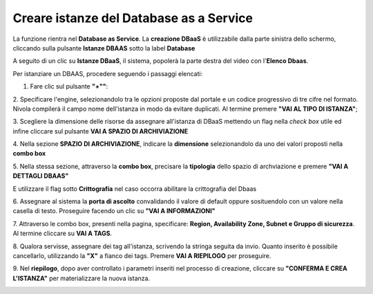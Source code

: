 .. _Creare_DBAAS:

**Creare istanze del Database as a Service**
******************************************

La funzione rientra nel **Database as Service**. La **creazione DBaaS** è utilizzabile dalla parte
sinistra dello schermo, cliccando sulla pulsante **Istanze DBAAS**
sotto la label **Database**

.. image:: img/DBAAS_innesco.png

A seguito di un clic su **Istanze DBaaS**, il sistema, popolerà la
parte destra del video con l'**Elenco Dbaas**.

.. image:: img/DBAAS_Elenco.png

Per istanziare un DBAAS, procedere seguendo i passaggi elencati:

1. Fare clic sul pulsante **"+""**:

.. image:: img/Add_VM.png

2. Specificare l'engine, selezionandolo tra le opzioni proposte dal portale
e un codice progressivo di tre cifre nel formato. Nivola  compilerà il campo
nome dell'istanza in modo da evitare duplicati.
Al termine premere **"VAI AL TIPO DI ISTANZA"**;

.. image:: img/DBAAS_scegli_engine.png

3. Scegliere la dimensione delle risorse da assegnare all'istanza di DBaaS
mettendo un flag nella *check box* utile ed infine
cliccare sul pulsante **VAI A SPAZIO DI ARCHIVIAZIONE**

.. image:: img/DBAAS_scegli_tipo_istanza.png

4. Nella sezione **SPAZIO DI ARCHIVIAZIONE**,
indicare la **dimensione** selezionandolo da uno dei valori proposti
nella **combo box**

.. image:: img/DBAAS_scegli_dimensione.png

5. Nella stessa sezione, attraverso la **combo box**,
precisare la **tipologia** dello spazio di archviazione
e premere **"VAI A DETTAGLI DBAAS"**

.. image:: img/DBAAS_scegli_tipologia.png

E utilizzare il flag sotto **Crittografia** nel caso occorra abilitare la crittografia del Dbaas

.. image:: img/DBAAS_scegli_tipologia2.png

6. Assegnare al sistema la **porta di ascolto** convalidando il valore di default
oppure sosituendolo con un valore nella casella di testo. Proseguire
facendo un clic su **"VAI A INFORMAZIONI"**

.. image:: img/DBAAS_scegli_porta.png

7. Attraverso le combo box, presenti nella pagina, specificare:
**Region, Availability Zone,
Subnet e Gruppo di sicurezza**.  Al termine cliccare su **VAI A TAGS**.

.. image:: img/DBAAS_scegli_info_finali.png

8. Qualora servisse, assegnare dei tag all'istanza,
scrivendo la stringa seguita da invio.
Quanto inserito è possibile cancellarlo, utilizzando la **"X"**
a fianco dei tags. Premere **VAI A RIEPILOGO** per proseguire.

.. image:: img/DBAAS_vai_tags.png

9. Nel **riepilogo**, dopo aver controllato i parametri inseriti
nel processo di creazione, cliccare su **"CONFERMA E CREA L'ISTANZA"**
per materializzare la nuova istanza.

.. image:: img/DBAAS_conferma_crea.png



